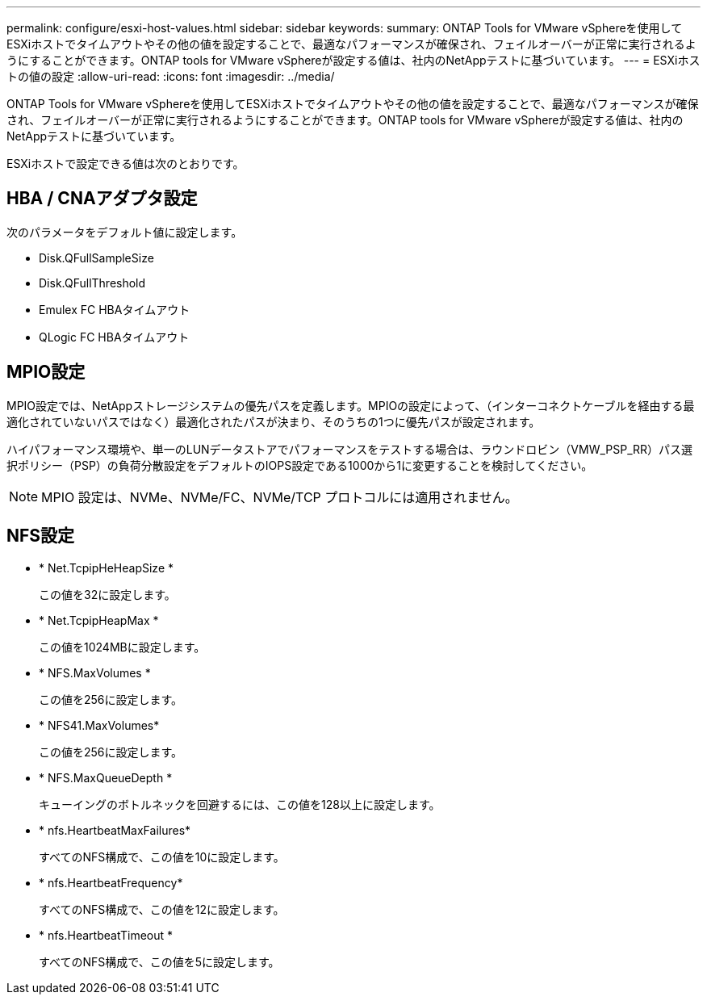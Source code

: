 ---
permalink: configure/esxi-host-values.html 
sidebar: sidebar 
keywords:  
summary: ONTAP Tools for VMware vSphereを使用してESXiホストでタイムアウトやその他の値を設定することで、最適なパフォーマンスが確保され、フェイルオーバーが正常に実行されるようにすることができます。ONTAP tools for VMware vSphereが設定する値は、社内のNetAppテストに基づいています。 
---
= ESXiホストの値の設定
:allow-uri-read: 
:icons: font
:imagesdir: ../media/


[role="lead"]
ONTAP Tools for VMware vSphereを使用してESXiホストでタイムアウトやその他の値を設定することで、最適なパフォーマンスが確保され、フェイルオーバーが正常に実行されるようにすることができます。ONTAP tools for VMware vSphereが設定する値は、社内のNetAppテストに基づいています。

ESXiホストで設定できる値は次のとおりです。



== HBA / CNAアダプタ設定

次のパラメータをデフォルト値に設定します。

* Disk.QFullSampleSize
* Disk.QFullThreshold
* Emulex FC HBAタイムアウト
* QLogic FC HBAタイムアウト




== MPIO設定

MPIO設定では、NetAppストレージシステムの優先パスを定義します。MPIOの設定によって、（インターコネクトケーブルを経由する最適化されていないパスではなく）最適化されたパスが決まり、そのうちの1つに優先パスが設定されます。

ハイパフォーマンス環境や、単一のLUNデータストアでパフォーマンスをテストする場合は、ラウンドロビン（VMW_PSP_RR）パス選択ポリシー（PSP）の負荷分散設定をデフォルトのIOPS設定である1000から1に変更することを検討してください。


NOTE: MPIO 設定は、NVMe、NVMe/FC、NVMe/TCP プロトコルには適用されません。



== NFS設定

* * Net.TcpipHeHeapSize *
+
この値を32に設定します。

* * Net.TcpipHeapMax *
+
この値を1024MBに設定します。

* * NFS.MaxVolumes *
+
この値を256に設定します。

* * NFS41.MaxVolumes*
+
この値を256に設定します。

* * NFS.MaxQueueDepth *
+
キューイングのボトルネックを回避するには、この値を128以上に設定します。

* * nfs.HeartbeatMaxFailures*
+
すべてのNFS構成で、この値を10に設定します。

* * nfs.HeartbeatFrequency*
+
すべてのNFS構成で、この値を12に設定します。

* * nfs.HeartbeatTimeout *
+
すべてのNFS構成で、この値を5に設定します。


